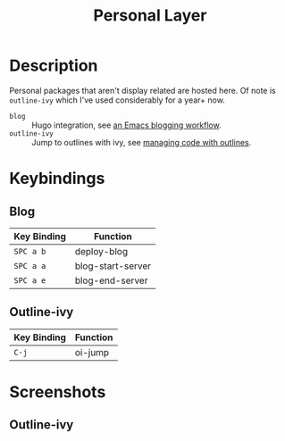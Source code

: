 #+TITLE: Personal Layer

* Description

Personal packages that aren't display related are hosted here. Of note is
~outline-ivy~ which I've used considerably for a year+ now.

- ~blog~ :: Hugo integration, see [[http://www.modernemacs.com/post/org-mode-blogging/][an Emacs blogging workflow]].
- ~outline-ivy~ :: Jump to outlines with ivy, see [[http://www.modernemacs.com/post/outline-ivy/][managing code with outlines]].

* Keybindings
** Blog

| Key Binding | Function          |
|-------------+-------------------|
| ~SPC a b~   | deploy-blog       |
| ~SPC a a~   | blog-start-server |
| ~SPC a e~   | blog-end-server   |

** Outline-ivy

| Key Binding | Function |
|-------------+----------|
| ~C-j~       | oi-jump  |

* Screenshots
** Outline-ivy

[[file:./imgs/outline-ivy.png]]
